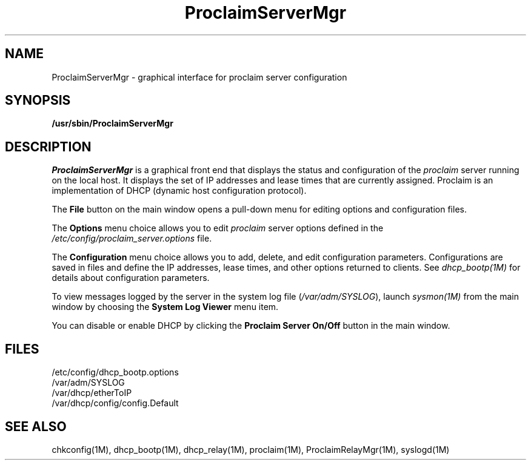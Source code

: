 '\"macro stdmacro
.TH ProclaimServerMgr 1M "29 Jan 1996"
.UC 5
.SH NAME
ProclaimServerMgr \- graphical interface for proclaim server configuration
.SH SYNOPSIS
\fB/usr/sbin/ProclaimServerMgr\fR 
.SH DESCRIPTION
.I ProclaimServerMgr
is a graphical front end that displays the status and configuration
of the \fIproclaim\fR server running on the local host.
It displays the set of IP addresses and lease times that are currently assigned.
Proclaim is an implementation of DHCP (dynamic host configuration protocol).
.P
The \fBFile\fR button on the main window opens a pull-down menu
for editing options and configuration files.
.P
The \fBOptions\fR menu choice allows you to edit \fIproclaim\fR server options
defined in the \fI/etc/config/proclaim_server.options\fR file.
.P
The \fBConfiguration\fR menu choice allows you to
add, delete, and edit configuration parameters.
Configurations are saved in files and
define the IP addresses, lease times, and other options returned to clients.
See \fIdhcp_bootp(1M)\fR for details about configuration parameters.
.P
To view messages logged by the server in the system log file
(\fI/var/adm/SYSLOG\fR), launch \fIsysmon(1M)\fR from the main window
by choosing the \fBSystem Log Viewer\fR menu item.
.P
You can disable or enable DHCP by clicking the
\fBProclaim Server On/Off\fR button in the main window. 
.SH FILES
.nf
/etc/config/dhcp_bootp.options
/var/adm/SYSLOG
/var/dhcp/etherToIP
/var/dhcp/config/config.Default
.fi
.SH "SEE ALSO"
chkconfig(1M), dhcp_bootp(1M), dhcp_relay(1M), proclaim(1M),
ProclaimRelayMgr(1M), syslogd(1M)
